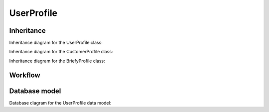 UserProfile
------------

Inheritance
+++++++++++

Inheritance diagram for the UserProfile class:

.. inheritance-diagram:: briefy.leica.models.user.UserProfile

Inheritance diagram for the CustomerProfile class:

.. inheritance-diagram:: briefy.leica.models.user.CustomerUserProfile

Inheritance diagram for the BriefyProfile class:

.. inheritance-diagram:: briefy.leica.models.user.BriefyUserProfile


Workflow
++++++++

.. workflow::
   :class: briefy.leica.models.user.workflows.UserProfileWorkflow


Database model
++++++++++++++

Database diagram for the UserProfile data model:

.. sadisplay::
    :module: briefy.leica.models.user
    :alt: User Profiles data model
    :render: graphviz